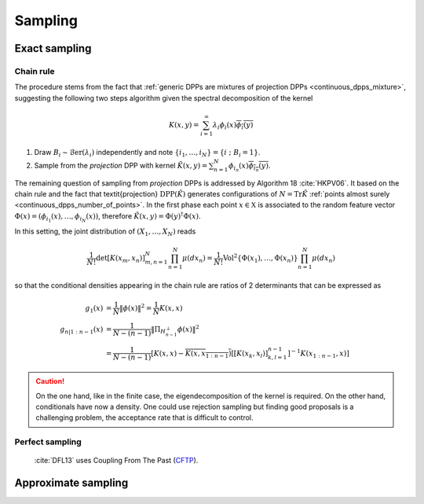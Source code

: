 .. _continuous_dpps_sampling:

Sampling
********

Exact sampling
==============

Chain rule
----------

The procedure stems from the fact that :ref:`generic DPPs are mixtures of projection DPPs <continuous_dpps_mixture>`, suggesting the following two steps algorithm given the spectral decomposition of the kernel

.. math::

	K(x,y)=\sum_{i=1}^{\infty} \lambda_i \phi_i(x) \overline{\phi_i(y)}

1. Draw :math:`B_i\sim\operatorname{\mathcal{B}er}(\lambda_i)` independently and note :math:`\{i_1,\dots,i_{N}\} = \{i~;~B_i=1\}`.
2. Sample from the *projection* DPP with kernel :math:`\tilde{K}(x,y) = \sum_{n=1}^{N}\phi_{i_n}(x) \overline{\phi_{i_n}(y)}`.


The remaining question of sampling from *projection* DPPs is addressed by Algorithm 18 :cite:`HKPV06`.
It based on the chain rule and the fact that \textit{projection} :math:`\operatorname{DPP}(\tilde{K})` generates configurations of
:math:`N=\operatorname{Tr} \tilde{K}` :ref:`points almost surely <continuous_dpps_number_of_points>`.
In the first phase each point :math:`x\in \mathbb{X}` is associated to the random feature vector :math:`\Phi(x)=(\phi_{i_1}(x),\dots,\phi_{i_N}(x))`, therefore :math:`\tilde{K}(x,y) = \Phi(y)^{\dagger} \Phi(x)`.

In this setting, the joint distribution of :math:`(X_1,\dots,X_N)` reads


.. math::

  \frac{1}{N!} \det \left[K(x_m,x_n)\right]_{m,n=1}^N \prod_{n=1}^N\mu(d x_n)
    = \frac{1}{N!} \operatorname{Vol}^2\{\Phi(x_1),\dots,\Phi(x_n)\} \prod_{n=1}^N\mu(d x_n)

so that the conditional densities appearing in the chain rule are ratios of 2 determinants that can be expressed as

.. math::

  g_1(x)           &= \frac{1}{N} \|\phi(x)\|^2
                   = \frac{1}{N} K(x,x) \\
  g_{n | 1:n-1}(x) &= \frac{1}{N-(n-1)}
                      \| \Pi_{H_{n-1}^{\perp}} \phi(x) \|^2 \\
                   &= \frac{1}{N-(n-1)}
                      \left[
	                      K(x,x) 
	                      - \overline{K(x,x_{1:n-1})}
	                      \left[\left[K(x_k,x_l)\right]_{k,l=1}^{n-1}\right]^{-1} 
	                      K(x_{1:n-1},x)
                      \right]

.. caution::

	On the one hand, like in the finite case, the eigendecomposition of the kernel is required.
	On the other hand, conditionals have now a density.
	One could use rejection sampling but finding good proposals is a challenging problem, the acceptance rate that is difficult to control.

.. seealso::

	- Algorithm 18 :cite:`HKPV06`
	- :ref:`beta_ensembles_definition_OPE`

Perfect sampling
----------------

	:cite:`DFL13` uses Coupling From The Past 
	(`CFTP <https://pdfs.semanticscholar.org/622e/a9c9c665002670ff26119d1aad5c3c5e0be8.pdf_>`_).

Approximate sampling
====================

.. seealso::

	Approximation of :math:`K(x,y)=K(x-y)` by Fourier series :cite:`LaMoRu15` Section 4